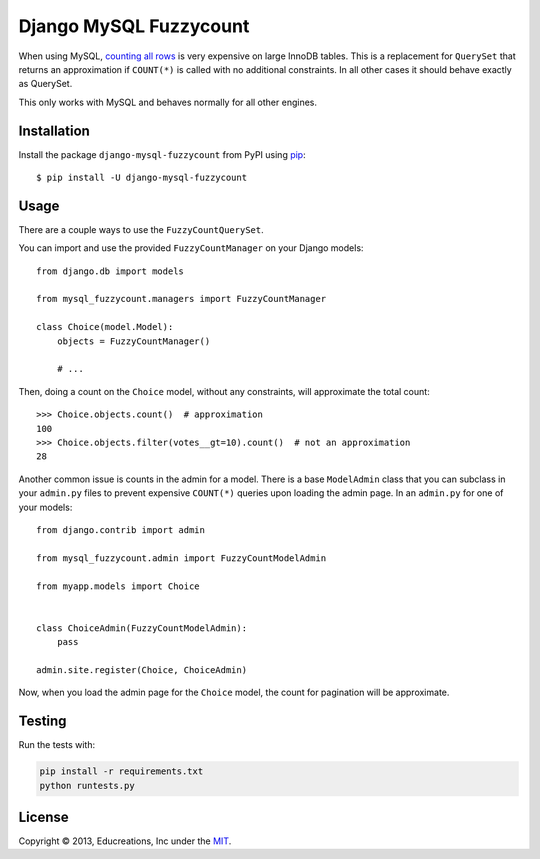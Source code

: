 Django MySQL Fuzzycount
=======================

When using MySQL, `counting all rows`_ is very expensive on large InnoDB tables. This is a replacement for ``QuerySet`` that returns an approximation if ``COUNT(*)`` is called with no additional constraints. In all other cases it should behave exactly as QuerySet.

This only works with MySQL and behaves normally for all other engines.


Installation
------------

Install the package ``django-mysql-fuzzycount`` from PyPI using `pip`_::

    $ pip install -U django-mysql-fuzzycount


Usage
-----

There are a couple ways to use the ``FuzzyCountQuerySet``.

You can import and use the provided ``FuzzyCountManager`` on your Django models::

    from django.db import models

    from mysql_fuzzycount.managers import FuzzyCountManager

    class Choice(model.Model):
        objects = FuzzyCountManager()

        # ...

Then, doing a count on the ``Choice`` model, without any constraints, will approximate the total count::

    >>> Choice.objects.count()  # approximation
    100
    >>> Choice.objects.filter(votes__gt=10).count()  # not an approximation
    28

Another common issue is counts in the admin for a model. There is a base ``ModelAdmin`` class that you can subclass in your ``admin.py`` files to prevent expensive ``COUNT(*)`` queries upon loading the admin page. In an ``admin.py`` for one of your models::

    from django.contrib import admin

    from mysql_fuzzycount.admin import FuzzyCountModelAdmin

    from myapp.models import Choice


    class ChoiceAdmin(FuzzyCountModelAdmin):
        pass

    admin.site.register(Choice, ChoiceAdmin)

Now, when you load the admin page for the ``Choice`` model, the count for pagination will be approximate.


Testing
-------

Run the tests with:

.. code:: bash

    pip install -r requirements.txt
    python runtests.py


License
-------

Copyright © 2013, Educreations, Inc under the `MIT <LICENSE>`_.


.. _`counting all rows`: http://www.mysqlperformanceblog.com/2006/12/01/count-for-innodb-tables/
.. _`pip`: http://www.pip-installer.org/


